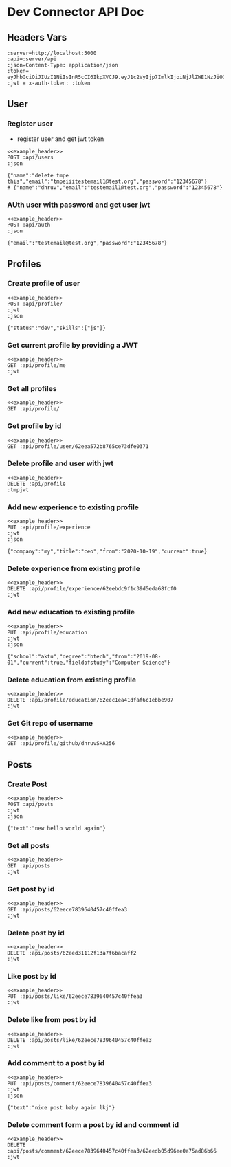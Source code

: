 * Dev Connector API Doc
 :PROPERTIES:
 :header-args: :results output :cache no :noweb yes
 :ID:       40689d43-7f69-4dec-a7d9-390b47f93969
 :END:
** Headers Vars
#+NAME: example_header
    #+BEGIN_SRC restclient
:server=http://localhost:5000
:api=:server/api
:json=Content-Type: application/json
:token= eyJhbGciOiJIUzI1NiIsInR5cCI6IkpXVCJ9.eyJ1c2VyIjp7ImlkIjoiNjJlZWE1NzJiODc2NWNlNzNkZmUwMzcxIn0sImlhdCI6MTY1OTgwNzMwNCwiZXhwIjoxNjYwMTY3MzA0fQ.mcaal52BSqmzaX9s2Qx7v3bqwdBakpLdnBVIVkKdyOI
:jwt = x-auth-token: :token
    #+END_SRC
** User
*** Register user
- register user and get jwt token
#+begin_src restclient
<<example_header>>
POST :api/users
:json

{"name":"delete tmpe this","email":"tmpeiiitestemail1@test.org","password":"12345678"}
# {"name":"dhruv","email":"testemail1@test.org","password":"12345678"}
#+end_src

*** AUth user with password and get user jwt
#+begin_src restclient
<<example_header>>
POST :api/auth
:json

{"email":"testemail@test.org","password":"12345678"}
#+end_src

** Profiles
*** Create profile of user
#+begin_src restclient
<<example_header>>
POST :api/profile/
:jwt
:json

{"status":"dev","skills":["js"]}
#+end_src

*** Get current profile by providing a JWT
#+begin_src restclient
<<example_header>>
GET :api/profile/me
:jwt
#+end_src

*** Get all profiles
#+begin_src restclient
<<example_header>>
GET :api/profile/
#+end_src

*** Get profile by id
#+begin_src restclient
<<example_header>>
GET :api/profile/user/62eea572b8765ce73dfe0371
#+end_src

*** Delete profile and user with jwt
#+begin_src restclient
<<example_header>>
DELETE :api/profile
:tmpjwt
#+end_src

*** Add new experience to existing profile
#+begin_src restclient
<<example_header>>
PUT :api/profile/experience
:jwt
:json

{"company":"my","title":"ceo","from":"2020-10-19","current":true}
#+end_src

*** Delete experience from existing profile
#+begin_src restclient
<<example_header>>
DELETE :api/profile/experience/62eebdc9f1c39d5eda68fcf0
:jwt
#+end_src

*** Add new education to existing profile
#+begin_src restclient
<<example_header>>
PUT :api/profile/education
:jwt
:json

{"school":"aktu","degree":"btech","from":"2019-08-01","current":true,"fieldofstudy":"Computer Science"}
#+end_src

*** Delete education from existing profile
#+begin_src restclient
<<example_header>>
DELETE :api/profile/education/62eec1ea41dfaf6c1ebbe907
:jwt
#+end_src

*** Get Git repo of username
#+begin_src restclient
<<example_header>>
GET :api/profile/github/dhruvSHA256
#+end_src

** Posts
*** Create Post
#+begin_src restclient
<<example_header>>
POST :api/posts
:jwt
:json

{"text":"new hello world again"}
#+end_src

*** Get all posts
#+begin_src restclient
<<example_header>>
GET :api/posts
:jwt
#+end_src

*** Get post by id
#+begin_src restclient
<<example_header>>
GET :api/posts/62eece7839640457c40ffea3
:jwt
#+end_src

*** Delete post by id
#+begin_src restclient
<<example_header>>
DELETE :api/posts/62eed31112f13a7f6bacaff2
:jwt
#+end_src

*** Like post by id
#+begin_src restclient
<<example_header>>
PUT :api/posts/like/62eece7839640457c40ffea3
:jwt
#+end_src

*** Delete like from post by id
#+begin_src restclient
<<example_header>>
DELETE :api/posts/like/62eece7839640457c40ffea3
:jwt
#+end_src

*** Add comment to a post by id
#+begin_src restclient
<<example_header>>
PUT :api/posts/comment/62eece7839640457c40ffea3
:jwt
:json

{"text":"nice post baby again lkj"}
#+end_src

*** Delete comment form a post by id and comment id
#+begin_src restclient
<<example_header>>
DELETE :api/posts/comment/62eece7839640457c40ffea3/62eedb05d96ee0a75ad86b66
:jwt
#+end_src
